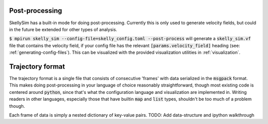 .. _post-processing:

Post-processing
===============

SkellySim has a built-in mode for doing post-processing. Currently this is only used to
generate velocity fields, but could in the future be extended for other types of analysis.

:code:`$ mpirun skelly_sim --config-file=skelly_config.toml --post-process` will generate a
:code:`skelly_sim.vf` file that contains the velocity field, if your config file has the relevant
:code:`[params.velocity_field]` heading (see: :ref:`generating-config-files`). This can be visualized
with the provided visualization utilities in :ref:`visualization`.


Trajectory format
=================

The trajectory format is a single file that consists of consecutive 'frames' with data
serialized in the :code:`msgpack` format. This makes doing post-processing in your language of
choice reasonably straightforward, though most existing code is centered around :code:`python`,
since that's what the configuration language and visualization are implemented in. Writing
readers in other languages, especially those that have builtin :code:`map` and :code:`list`
types, shouldn't be too much of a problem though.

Each frame of data is simply a nested dictionary of key-value pairs.
TODO: Add data-structure and ipython walkthrough
